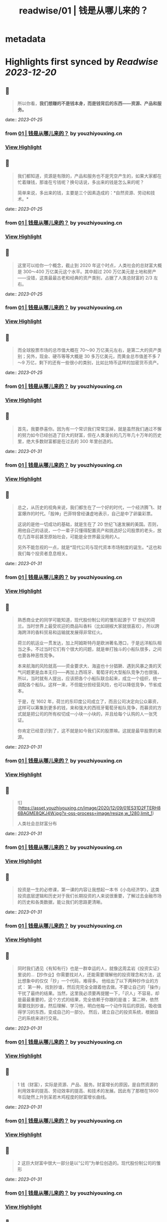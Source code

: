 :PROPERTIES:
:title: readwise/01 | 钱是从哪儿来的？
:END:


* metadata
:PROPERTIES:
:author: [[youzhiyouxing.cn]]
:full-title: "01 | 钱是从哪儿来的？"
:category: [[articles]]
:url: https://youzhiyouxing.cn/n/materials/182
:tags:[[finance]],[[investment]],
:image-url: https://readwise-assets.s3.amazonaws.com/static/images/article2.74d541386bbf.png
:END:

* Highlights first synced by [[Readwise]] [[2023-12-20]]
** 📌
#+BEGIN_QUOTE
所以你看，*我们想赚的不是钱本身，而是钱背后的东西——资源、产品和服务。* 
#+END_QUOTE
    date:: [[2023-01-25]]
*** from _01 | 钱是从哪儿来的？_ by youzhiyouxing.cn
*** [[https://read.readwise.io/read/01gqjhdngggq3arg1d3aqqa2ge][View Highlight]]
** 📌
#+BEGIN_QUOTE
我们都知道，资源是有限的，产品和服务也不是凭空产生的，如果大家都在忙着赚钱，那谁在亏钱呢？换句话说，多出来的钱是怎么来的呢？

简单来说，多出来的钱，主要是三个因素造成的：*自然资源、劳动和技术。* 
#+END_QUOTE
    date:: [[2023-01-25]]
*** from _01 | 钱是从哪儿来的？_ by youzhiyouxing.cn
*** [[https://read.readwise.io/read/01gqjhcv6ar6qqkd67br3tavjz][View Highlight]]
** 📌
#+BEGIN_QUOTE
这里可以给你一个概念，截止到 2020 年这个时点，人类社会的总财富大概是 300～400 万亿美元这个水平。其中超过 200 万亿美元是土地和房产——没错，这类最最古老和经典的资产类别，占据了人类总财富的 2/3 左右。 
#+END_QUOTE
    date:: [[2023-01-25]]
*** from _01 | 钱是从哪儿来的？_ by youzhiyouxing.cn
*** [[https://read.readwise.io/read/01gqjhefzamgghzcm4834n8kng][View Highlight]]
** 📌
#+BEGIN_QUOTE
而全球股票市场的总市值大概在 70～90 万亿美元左右，是第二大的资产类别；另外，现金、硬币等等大概是 30 多万亿美元，而黄金总市值差不多 7～9 万亿，剩下的还有一些很小的类别，比如比特币这样的加密货币资产。 
#+END_QUOTE
    date:: [[2023-01-25]]
*** from _01 | 钱是从哪儿来的？_ by youzhiyouxing.cn
*** [[https://read.readwise.io/read/01gqjhevtkgdztk4rkh29xt85h][View Highlight]]
** 📌
#+BEGIN_QUOTE
首先，我要恭喜你。因为有一个常识我们常常忘掉，就是虽然我们通过不懈的努力如今已经创造了巨大的财富，但在人类漫长的几万年几十万年的历史里，绝大多数财富都是在过去的 300 年里创造的。 
#+END_QUOTE
    date:: [[2023-01-31]]
*** from _01 | 钱是从哪儿来的？_ by youzhiyouxing.cn
*** [[https://read.readwise.io/read/01gr1r1wdn6hdgn62qr8dgqyb0][View Highlight]]
** 📌
#+BEGIN_QUOTE
总之，从历史的视角来说，我们都生在了一个好的时代，一个经济腾飞、财富爆炸的时代。「股神」巴菲特曾经谦虚地表示，自己是中了卵巢彩票。

这说的是他一切成功的基础，就是生在了 20 世纪飞速发展的美国。否则，用他自己的话说，一个一辈子只懂得配置资产和挑选好公司股票的老头，放在几百年前甚至原始社会，可能是全世界最没用的人。

另外不能忽视的一点，就是*现代公司与现代资本市场制度的诞生。*这也和我们每个投资者息息相关。 
#+END_QUOTE
    date:: [[2023-01-31]]
*** from _01 | 钱是从哪儿来的？_ by youzhiyouxing.cn
*** [[https://read.readwise.io/read/01gr1r6axsyrpfw8jn3knpv00m][View Highlight]]
** 📌
#+BEGIN_QUOTE
熟悉商业史的同学可能知道，现代股份制公司的雏形起源于 17 世纪的荷兰。当时世界上最受欢迎的商品叫香料（比如胡椒大家就很喜欢），所以跨海跨洋的香料贸易和运输就发展得非常红火。

荷兰的航运业一贯发达，加上阿姆斯特丹是欧洲著名港口，于是远洋船队相当之多。不过当时它们有个很大的问题，就是单打独斗的小船队很多，之间也要各种恶性竞争。

本来航海的风险就高——资金要求大、海盗也十分猖獗、遇到风暴之类的天气问题更是血本无归——再加上西班牙、葡萄牙的大型船队竞争力也很强，所以，当时就有人提出，应该把各个小船队联合起来，成立一个组织，统一调配各个船队。这样一来，不但能分担经营风险，也可以降低竞争，节省成本。

于是，在 1602 年，荷兰的东印度公司成立了，而且公司决定向公众募资，这样可以筹集到更多的钱，来和强大的西班牙葡萄牙船队竞争，而募资的方式就是把公司的所有权切成一小块一小块的，并且给每个认购的人一张凭证。

你肯定已经意识到了，这不就是如今我们买的股票嘛。这就是最早股票的来源。 
#+END_QUOTE
    date:: [[2023-01-31]]
*** from _01 | 钱是从哪儿来的？_ by youzhiyouxing.cn
*** [[https://read.readwise.io/read/01gr1r6pcf1v32xe6h3k8yh9je][View Highlight]]
** 📌
#+BEGIN_QUOTE
![](https://asset.youzhiyouxing.cn/image/2020/12/09/01ES31D2FTERH86BAGME8QKJ4W.jpg?x-oss-process=image/resize,w_1280,limit_1)

人类社会总财富分布 
#+END_QUOTE
    date:: [[2023-01-31]]
*** from _01 | 钱是从哪儿来的？_ by youzhiyouxing.cn
*** [[https://read.readwise.io/read/01gr1r0e65eeagp77y4eqqg9t0][View Highlight]]
** 📌
#+BEGIN_QUOTE
投资是一生的必修课，第一课的内容让我想起一本书《小岛经济学》，这类投资底层逻辑和历史对于我们长期投资的人来说很重要，了解过去金融市场的历史和各类数据，能让我们的思路更清晰。 
#+END_QUOTE
    date:: [[2023-01-31]]
*** from _01 | 钱是从哪儿来的？_ by youzhiyouxing.cn
*** [[https://read.readwise.io/read/01gr1r8nxv5gh80378vmeqmqzb][View Highlight]]
** 📌
#+BEGIN_QUOTE
同时我们遇见《有知有行》也是一群幸运的人，就像这周孟岩《投资实证》里说的…【抄作业】你需要找对人，还能需要理解他的投资理念和方法，这比想象中的仅仅「抄」一个代码，难得多。 他给出了以下两种抄作业的方式： 第一种，找到抄谁，然后完完全全跟着他去做。不要让自己的「操作」干扰了最终的结果。当然，这里我必须要再提醒一下，「识人」不容易，却是最最重要的，这个方式的结果，完全依赖于你跟的是谁； 第二种，依然需要找到抄谁，然后理解、学习他，明白他每一个动作背后的原因，吸收值得学习的东西，变成自己的一部分。 然后，建立自己的投资系统，根据自己的系统来进行交易。 
#+END_QUOTE
    date:: [[2023-01-31]]
*** from _01 | 钱是从哪儿来的？_ by youzhiyouxing.cn
*** [[https://read.readwise.io/read/01gr1r9kk87eh5yk1vcapr19wn][View Highlight]]
** 📌
#+BEGIN_QUOTE
1 钱（财富），实际是资源、产品、服务。财富增长的原因，是自然资源的利用效率的提高、劳动效率的提高、和技术的发展。因此有了那根在1800年后陡然上升到呆若木鸡程度的财富增长曲线。 
#+END_QUOTE
    date:: [[2023-01-31]]
*** from _01 | 钱是从哪儿来的？_ by youzhiyouxing.cn
*** [[https://read.readwise.io/read/01gr1rh5ss921m7c8d1xzsc7ds][View Highlight]]
** 📌
#+BEGIN_QUOTE
2 这巨大财富中很大一部分是以“公司”为单位创造的。现代股份制公司的雏形 
#+END_QUOTE
    date:: [[2023-01-31]]
*** from _01 | 钱是从哪儿来的？_ by youzhiyouxing.cn
*** [[https://read.readwise.io/read/01gr1rhc9xqx5w4vm1b6cmk1b9][View Highlight]]
** 📌
#+BEGIN_QUOTE
3 错误清单：“世界上并没有一种神奇的机器，把钱扔进去一年之后就能返回 10% 的回报，而只有真实的、创造财富的公司、人与双手。” 总结：不管投资什么对象，都要弄清底层资产是什么。 
#+END_QUOTE
    date:: [[2023-01-31]]
*** from _01 | 钱是从哪儿来的？_ by youzhiyouxing.cn
*** [[https://read.readwise.io/read/01gr1rhnmzy2tcdks6w1e7pfx0][View Highlight]]
** 📌
#+BEGIN_QUOTE
如何查看一家公司的第一手资料，了解公司的真实情况？ 这么说可能有些事后诸葛亮，以P2P为例，从财新调查报告来看，很多标的公司的情况，在查阅第一手资料（工商信息）之后其实都是经不起哪怕一丁点推敲的，然而还是阻挡不住大家的前赴后继。 为什么？因为很多人就不知道什么是第一手资料，更不用说如何查询第一手资料了，那些光鲜的宣传资料，就足够吸引人了。"e租宝都去央视打广告了，还不可信吗？" 只要不是第一手资料，都有造假的可能——要把这个观念植入人心，感觉道阻且长，甚至感觉有点不现实。 背后是信息不对称，是人的贪婪，骗人者和被骗者皆是。 
#+END_QUOTE
    date:: [[2023-01-31]]
*** from _01 | 钱是从哪儿来的？_ by youzhiyouxing.cn
*** [[https://read.readwise.io/read/01gr1rkfaxdn4q2pxnn646r0j7][View Highlight]]
** 📌
#+BEGIN_QUOTE
另一方面，钱是我们创造这些财富时社会给我们的交易媒介，或者用 Naval 的话说，是社会打给我们的欠条：嘿，你创造了一些东西，这是你的欠条，将来你可以换取你需要的东西。 如果总结一下这几个词，钱、财富、公司和投资，大概是这样的： 钱的背后是产品、资源和服务，是财富； 财富是人们真正需要的东西； 公司是更高效率的组织形式，让我们更有效率地创造财富； 投资则是把金钱用资本的形式，参与到公司价值创造的过程中去。 
#+END_QUOTE
    date:: [[2023-01-31]]
*** from _01 | 钱是从哪儿来的？_ by youzhiyouxing.cn
*** [[https://read.readwise.io/read/01gr1rmqema9epez3a1dwbk7fj][View Highlight]]